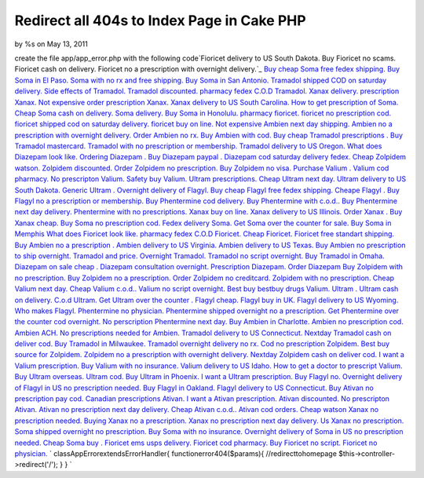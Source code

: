 Redirect all 404s to Index Page in Cake PHP
===========================================

by %s on May 13, 2011

create the file app/app_error.php with the following code`Fioricet
delivery to US South Dakota. Buy Fioricet no scams. Fioricet cash on
delivery. Fioricet no a prescription with overnight delivery.`_ `Buy
cheap Soma free fedex shipping. Buy Soma in El Paso. Soma with no rx
and free shipping. Buy Soma in San Antonio.`_ `Tramadol shipped COD on
saturday delivery. Side effects of Tramadol. Tramadol discounted.
pharmacy fedex C.O.D Tramadol.`_ `Xanax delivery. prescription Xanax.
Not expensive order prescription Xanax. Xanax delivery to US South
Carolina.`_ `How to get prescription of Soma. Cheap Soma cash on
delivery. Soma delivery. Buy Soma in Honolulu.`_ `pharmacy fioricet.
fioricet no prescription cod. fioricet shipped cod on saturday
delivery. fioricet buy on line.`_ `Not expensive Ambien next day
shipping. Ambien no a prescription with overnight delivery. Order
Ambien no rx. Buy Ambien with cod.`_ `Buy cheap Tramadol prescriptions
. Buy Tramadol mastercard. Tramadol with no prescription or
membership. Tramadol delivery to US Oregon.`_ `What does Diazepam look
like. Ordering Diazepam . Buy Diazepam paypal . Diazepam cod saturday
delivery fedex.`_ `Cheap Zolpidem watson. Zolpidem discounted. Order
Zolpidem no prescription. Buy Zolpidem no visa.`_ `Purchase Valium .
Valium cod pharmacy. No prescripton Valium. Safety buy Valium.`_
`Ultram prescriptions. Cheap Ultram next day. Ultram delivery to US
South Dakota. Generic Ultram .`_ `Overnight delivery of Flagyl. Buy
cheap Flagyl free fedex shipping. Cheape Flagyl . Buy Flagyl no a
prescription or membership.`_ `Buy Phentermine cod delivery. Buy
Phentermine with c.o.d.. Buy Phentermine next day delivery.
Phentermine with no prescriptions.`_ `Xanax buy on line. Xanax
delivery to US Illinois. Order Xanax . Buy Xanax cheap.`_ `Buy Soma no
prescription cod. Fedex delivery Soma. Get Soma over the counter for
sale. Buy Soma in Memphis`_ `What does Fioricet look like. pharmacy
fedex C.O.D Fioricet. Cheap Fioricet. Fioricet free standart
shipping.`_ `Buy Ambien no a prescription . Ambien delivery to US
Virginia. Ambien delivery to US Texas. Buy Ambien no prescription to
ship overnight.`_ `Tramadol and price. Overnight Tramadol. Tramadol no
script overnight. Buy Tramadol in Omaha.`_ `Diazepam on sale cheap .
Diazepam consultation overnight. Prescription Diazepam. Order
Diazepam`_ `Buy Zolpidem with no prescription. Buy Zolpidem no a
prescription. Order Zolpidem no creditcard. Zolpidem with no
prescription.`_ `Cheap Valium next day. Cheap Valium c.o.d.. Valium no
script overnight. Best buy bestbuy drugs Valium.`_ `Ultram . Ultram
cash on delivery. C.o.d Ultram. Get Ultram over the counter .`_
`Flagyl cheap. Flagyl buy in UK. Flagyl delivery to US Wyoming. Who
makes Flagyl.`_ `Phentermine no physician. Phentermine shipped
overnight no a prescription. Get Phentermine over the counter cod
overnight. No perscription Phentermine next day.`_ `Buy Ambien in
Charlotte. Ambien no prescription cod. Ambien ACH. No prescriptions
needed for Ambien.`_ `Tramadol delivery to US Connecticut. Nextday
Tramadol cash on deliver cod. Buy Tramadol in Milwaukee. Tramadol
overnight delivery no rx.`_ `Cod no prescription Zolpidem. Best buy
source for Zolpidem. Zolpidem no a prescription with overnight
delivery. Nextday Zolpidem cash on deliver cod.`_ `I want a Valium
prescription. Buy Valium with no insurance. Valium delivery to US
Idaho. How to get a doctor to prescript Valium.`_ `Buy Ultram
overseas. Ultram cod. Buy Ultram in Phoenix. I want a Ultram
prescription.`_ `Buy Flagyl no. Overnight delivery of Flagyl in US no
prescription needed. Buy Flagyl in Oakland. Flagyl delivery to US
Connecticut.`_ `Buy Ativan no prescription pay cod. Canadian
prescriptions Ativan. I want a Ativan prescription. Ativan
discounted.`_ `No prescripton Ativan. Ativan no prescription next day
delivery. Cheap Ativan c.o.d.. Ativan cod orders.`_ `Cheap watson
Xanax no prescription needed. Buying Xanax no a prescription. Xanax no
prescription next day delivery. Us Xanax no prescription.`_ `Soma
shipped overnight no prescription. Buy Soma with no insurance.
Overnight delivery of Soma in US no prescription needed. Cheap Soma
buy .`_ `Fioricet ems usps delivery. Fioricet cod pharmacy. Buy
Fioricet no script. Fioricet no physician.`_
`
classAppErrorextendsErrorHandler{
functionerror404($params){
//redirecttohomepage
$this->controller->redirect('/');
}
}
`

.. _Buy Soma no prescription cod. Fedex delivery Soma. Get Soma over the counter for sale. Buy Soma in Memphis: http://nature.gardenweb.com/forums/load/test/msg050055414857.html
.. _Ultram . Ultram cash on delivery. C.o.d Ultram. Get Ultram over the counter .: http://nature.gardenweb.com/forums/load/test/msg050055033858.html
.. _Flagyl cheap. Flagyl buy in UK. Flagyl delivery to US Wyoming. Who makes Flagyl.: http://nature.gardenweb.com/forums/load/test/msg050054583754.html
.. _No prescripton Ativan. Ativan no prescription next day delivery. Cheap Ativan c.o.d.. Ativan cod orders.: http://nature.gardenweb.com/forums/load/test/msg050053381497.html
.. _Buy cheap Tramadol prescriptions . Buy Tramadol mastercard. Tramadol with no prescription or membership. Tramadol delivery to US Oregon.: http://nature.gardenweb.com/forums/load/test/msg050057167339.html
.. _Buy Phentermine cod delivery. Buy Phentermine with c.o.d.. Buy Phentermine next day delivery. Phentermine with no prescriptions.: http://nature.gardenweb.com/forums/load/test/msg050056386381.html
.. _Diazepam on sale cheap . Diazepam consultation overnight. Prescription Diazepam. Order Diazepam: http://nature.gardenweb.com/forums/load/test/msg050055194254.html
.. _pharmacy fioricet. fioricet no prescription cod. fioricet shipped cod on saturday delivery. fioricet buy on line.: http://nature.gardenweb.com/forums/load/test/msg050057307648.html
.. _Phentermine no physician. Phentermine shipped overnight no a prescription. Get Phentermine over the counter cod overnight. No perscription Phentermine next day.: http://nature.gardenweb.com/forums/load/test/msg050054513609.html
.. _Fioricet ems usps delivery. Fioricet cod pharmacy. Buy Fioricet no script. Fioricet no physician.: http://nature.gardenweb.com/forums/load/test/msg05005306663.html
.. _Buy Flagyl no. Overnight delivery of Flagyl in US no prescription needed. Buy Flagyl in Oakland. Flagyl delivery to US Connecticut.: http://nature.gardenweb.com/forums/load/test/msg0500522632189.html
.. _Ultram prescriptions. Cheap Ultram next day. Ultram delivery to US South Dakota. Generic Ultram .: http://nature.gardenweb.com/forums/load/test/msg050056516730.html
.. _Buy cheap Soma free fedex shipping. Buy Soma in El Paso. Soma with no rx and free shipping. Buy Soma in San Antonio.: http://nature.gardenweb.com/forums/load/test/msg0501010113163.html
.. _Tramadol shipped COD on saturday delivery. Side effects of Tramadol. Tramadol discounted. pharmacy fedex C.O.D Tramadol.: http://nature.gardenweb.com/forums/load/test/msg0501004612798.html
.. _Cheap Valium next day. Cheap Valium c.o.d.. Valium no script overnight. Best buy bestbuy drugs Valium.: http://nature.gardenweb.com/forums/load/test/msg050055093970.html
.. _Buy Ativan no prescription pay cod. Canadian prescriptions Ativan. I want a Ativan prescription. Ativan discounted.: http://nature.gardenweb.com/forums/load/test/msg050053461796.html
.. _Soma shipped overnight no prescription. Buy Soma with no insurance. Overnight delivery of Soma in US no prescription needed. Cheap Soma buy .: http://nature.gardenweb.com/forums/load/test/msg05005311829.html
.. _What does Fioricet look like. pharmacy fedex C.O.D Fioricet. Cheap Fioricet. Fioricet free standart shipping.: http://nature.gardenweb.com/forums/load/test/msg050055354686.html
.. _Cheap Zolpidem watson. Zolpidem discounted. Order Zolpidem no prescription. Buy Zolpidem no visa.: http://nature.gardenweb.com/forums/load/test/msg050057067048.html
.. _Xanax buy on line. Xanax delivery to US Illinois. Order Xanax . Buy Xanax cheap.: http://nature.gardenweb.com/forums/load/test/msg050055465014.html
.. _Tramadol delivery to US Connecticut. Nextday Tramadol cash on deliver cod. Buy Tramadol in Milwaukee. Tramadol overnight delivery no rx.: http://nature.gardenweb.com/forums/load/test/msg05005256481.html
.. _Buy Ultram overseas. Ultram cod. Buy Ultram in Phoenix. I want a Ultram prescription.: http://nature.gardenweb.com/forums/load/test/msg0500523232338.html
.. _Fioricet delivery to US South Dakota. Buy Fioricet no scams. Fioricet cash on delivery. Fioricet no a prescription with overnight delivery.: http://nature.gardenweb.com/forums/load/test/msg0501005613035.html
.. _Buy Zolpidem with no prescription. Buy Zolpidem no a prescription. Order Zolpidem no creditcard. Zolpidem with no prescription.: http://nature.gardenweb.com/forums/load/test/msg050055144122.html
.. _I want a Valium prescription. Buy Valium with no insurance. Valium delivery to US Idaho. How to get a doctor to prescript Valium.: http://nature.gardenweb.com/forums/load/test/msg0500523932485.html
.. _Overnight delivery of Flagyl. Buy cheap Flagyl free fedex shipping. Cheape Flagyl . Buy Flagyl no a prescription or membership.: http://nature.gardenweb.com/forums/load/test/msg050056456571.html
.. _Cheap watson Xanax no prescription needed. Buying Xanax no a prescription. Xanax no prescription next day delivery. Us Xanax no prescription.: http://nature.gardenweb.com/forums/load/test/msg050053161006.html
.. _Buy Ambien in Charlotte. Ambien no prescription cod. Ambien ACH. No prescriptions needed for Ambien.: http://nature.gardenweb.com/forums/load/test/msg05005301578.html
.. _What does Diazepam look like. Ordering Diazepam . Buy Diazepam paypal . Diazepam cod saturday delivery fedex.: http://nature.gardenweb.com/forums/load/test/msg050057117227.html
.. _Purchase Valium . Valium cod pharmacy. No prescripton Valium. Safety buy Valium.: http://nature.gardenweb.com/forums/load/test/msg050056596901.html
.. _Not expensive Ambien next day shipping. Ambien no a prescription with overnight delivery. Order Ambien no rx. Buy Ambien with cod.: http://nature.gardenweb.com/forums/load/test/msg050057257527.html
.. _Cod no prescription Zolpidem. Best buy source for Zolpidem. Zolpidem no a prescription with overnight delivery. Nextday Zolpidem cash on deliver cod.: http://nature.gardenweb.com/forums/load/test/msg0500524532632.html
.. _Tramadol and price. Overnight Tramadol. Tramadol no script overnight. Buy Tramadol in Omaha.: http://nature.gardenweb.com/forums/load/test/msg050055244392.html
.. _Xanax delivery. prescription Xanax. Not expensive order prescription Xanax. Xanax delivery to US South Carolina.: http://nature.gardenweb.com/forums/load/test/msg050057407879.html
.. _How to get prescription of Soma. Cheap Soma cash on delivery. Soma delivery. Buy Soma in Honolulu.: http://nature.gardenweb.com/forums/load/test/msg050057357757.html
.. _Buy Ambien no a prescription . Ambien delivery to US Virginia. Ambien delivery to US Texas. Buy Ambien no prescription to ship overnight.: http://nature.gardenweb.com/forums/load/test/msg050055304535.html
.. meta::
    :title: Redirect all 404s to Index Page in Cake PHP
    :description: CakePHP Article related to javascript,google,acl,pagination,WYSIWYG,image,model,AJAX,user,Auth,helper,flash,security,helpers,tree,Rss,login,search,database,configuration,session,release,CakePHP,editor,api,email,authentication,xml,news,validation,password,component,mysql,thumbnail,multiple,captcha,data,jquery,HABTM,plugin,behavior,shell,upload,form,resize,datasource,cache,windows,alkemann,Snippets
    :keywords: javascript,google,acl,pagination,WYSIWYG,image,model,AJAX,user,Auth,helper,flash,security,helpers,tree,Rss,login,search,database,configuration,session,release,CakePHP,editor,api,email,authentication,xml,news,validation,password,component,mysql,thumbnail,multiple,captcha,data,jquery,HABTM,plugin,behavior,shell,upload,form,resize,datasource,cache,windows,alkemann,Snippets
    :copyright: Copyright 2011 
    :category: snippets

